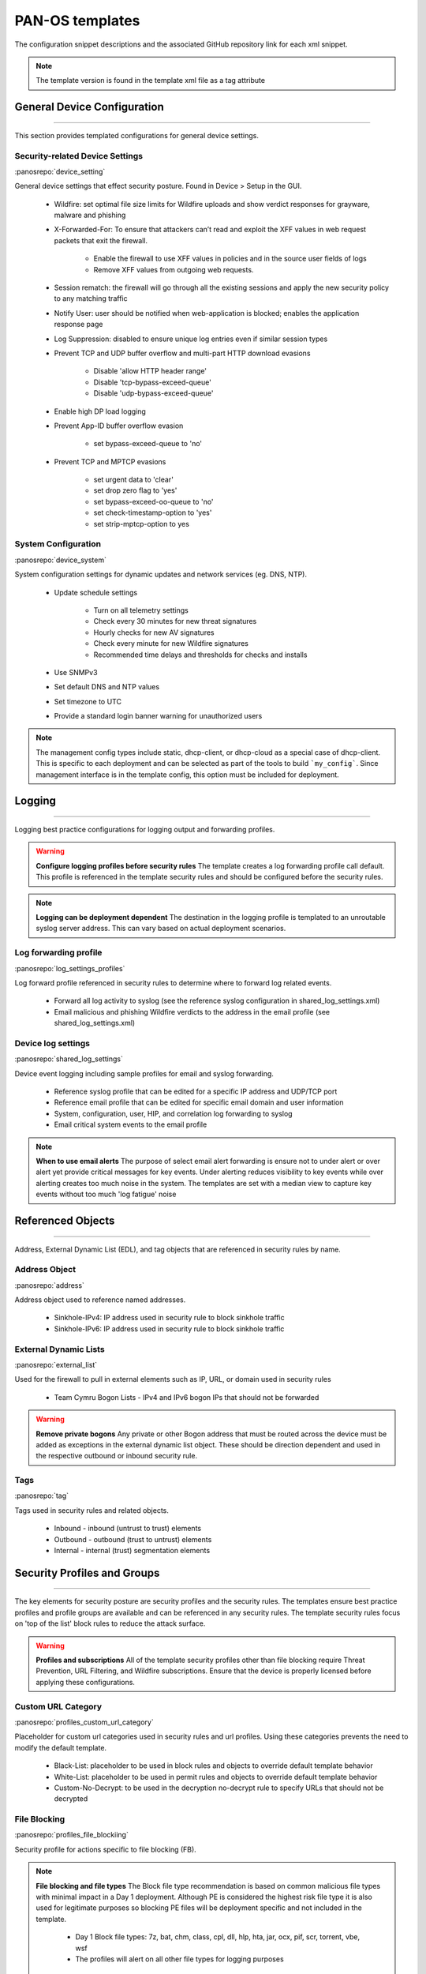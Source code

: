 
PAN-OS templates
================

The configuration snippet descriptions and the associated GitHub
repository link for each xml snippet.

.. Note::
    The template version is found in the template xml file as a tag attribute


General Device Configuration
----------------------------

----------------------------------------------------------------------

This section provides templated configurations for general device
settings.

Security-related Device Settings
~~~~~~~~~~~~~~~~~~~~~~~~~~~~~~~~

:panosrepo:`device_setting`

General device settings that effect security posture. Found in Device > Setup in the GUI.

    + Wildfire: set optimal file size limits for Wildfire uploads and show verdict responses for grayware, malware and phishing

    + X-Forwarded-For: To ensure that attackers can’t read and exploit the XFF values in web request packets that exit the firewall.

        * Enable the firewall to use XFF values in policies and in the source user fields of logs
        * Remove XFF values from outgoing web requests.

    + Session rematch: the firewall will go through all the existing sessions and apply the new security policy to any matching traffic

    + Notify User: user should be notified when web-application is blocked; enables the application response page

    + Log Suppression: disabled to ensure unique log entries even if similar session types

    + Prevent TCP and UDP buffer overflow and multi-part HTTP download evasions

        * Disable 'allow HTTP header range'
        * Disable 'tcp-bypass-exceed-queue'
        * Disable 'udp-bypass-exceed-queue'

    + Enable high DP load logging

    + Prevent App-ID buffer overflow evasion

        * set bypass-exceed-queue to 'no'

    + Prevent TCP and MPTCP evasions

        * set urgent data to 'clear'
        * set drop zero flag to 'yes'
        * set bypass-exceed-oo-queue to 'no'
        * set check-timestamp-option to 'yes'
        * set strip-mptcp-option to yes


System Configuration
~~~~~~~~~~~~~~~~~~~~

:panosrepo:`device_system`

System configuration settings for dynamic updates and network services
(eg. DNS, NTP).

    + Update schedule settings

        * Turn on all telemetry settings
        * Check every 30 minutes for new threat signatures
        * Hourly checks for new AV signatures
        * Check every minute for new Wildfire signatures
        * Recommended time delays and thresholds for checks and installs

    + Use SNMPv3

    + Set default DNS and NTP values

    + Set timezone to UTC

    + Provide a standard login banner warning for unauthorized users

.. Note::
    The management config types include static, dhcp-client, or dhcp-cloud as a special case of dhcp-client.
    This is specific to each deployment and can be selected as part of the tools to build ```my_config```.
    Since management interface is in the template config, this option must be included for deployment.

Logging
-------

----------------------------------------------------------------------

Logging best practice configurations for logging output and forwarding
profiles.

.. Warning::
    **Configure logging profiles before security rules**
    The template creates a log forwarding profile call default.
    This profile is referenced in the template security rules and should be configured before the security rules.

.. Note::
    **Logging can be deployment dependent**
    The destination in the logging profile is templated to an unroutable syslog server address.
    This can vary based on actual deployment scenarios.


Log forwarding profile
~~~~~~~~~~~~~~~~~~~~~~

:panosrepo:`log_settings_profiles`

Log forward profile referenced in security rules to determine where to
forward log related events.

    + Forward all log activity to syslog (see the reference syslog
      configuration in shared_log_settings.xml)

    + Email malicious and phishing Wildfire verdicts to the address in the
      email profile (see shared_log_settings.xml)

Device log settings
~~~~~~~~~~~~~~~~~~~

:panosrepo:`shared_log_settings`

Device event logging including sample profiles for email and syslog
forwarding.

    + Reference syslog profile that can be edited for a specific IP
      address and UDP/TCP port

    + Reference email profile that can be edited for specific email domain
      and user information

    + System, configuration, user, HIP, and correlation log forwarding to
      syslog

    + Email critical system events to the email profile


.. Note::
    **When to use email alerts**
    The purpose of select email alert forwarding is ensure not to under alert or over alert yet provide critical messages for key events.
    Under alerting reduces visibility to key events while over alerting creates too much noise in the system.
    The templates are set with a median view to capture key events without too much 'log fatigue' noise


Referenced Objects
------------------

----------------------------------------------------------------------

Address, External Dynamic List (EDL), and tag objects that are
referenced in security rules by name.


Address Object
~~~~~~~~~~~~~~


:panosrepo:`address`

Address object used to reference named addresses.


        + Sinkhole-IPv4: IP address used in security rule to block sinkhole
          traffic

        + Sinkhole-IPv6: IP address used in security rule to block sinkhole
          traffic


External Dynamic Lists
~~~~~~~~~~~~~~~~~~~~~~

:panosrepo:`external_list`


Used for the firewall to pull in external elements such as IP, URL, or
domain used in security rules

    + Team Cymru Bogon Lists - IPv4 and IPv6 bogon IPs that should not be
      forwarded

.. Warning::
    **Remove private bogons**
    Any private or other Bogon address that must be routed across the
    device must be added as exceptions in the external dynamic list
    object. These should be direction dependent and used in the respective
    outbound or inbound security rule.


Tags
~~~~

:panosrepo:`tag`

Tags used in security rules and related objects.

        + Inbound - inbound (untrust to trust) elements

        + Outbound - outbound (trust to untrust) elements

        + Internal - internal (trust) segmentation elements


Security Profiles and Groups
----------------------------

----------------------------------------------------------------------

The key elements for security posture are security profiles and the
security rules. The templates ensure best practice profiles and
profile groups are available and can be referenced in any security
rules. The template security rules focus on 'top of the list' block
rules to reduce the attack surface.


.. Warning::
    **Profiles and subscriptions**
    All of the template security profiles other than file blocking require
    Threat Prevention, URL Filtering, and Wildfire subscriptions. Ensure
    that the device is properly licensed before applying these
    configurations.



Custom URL Category
~~~~~~~~~~~~~~~~~~~

:panosrepo:`profiles_custom_url_category`

Placeholder for custom url categories used in security rules and url
profiles. Using these categories prevents the need to modify the
default template.


        + Black-List: placeholder to be used in block rules and objects to
          override default template behavior

        + White-List: placeholder to be used in permit rules and objects to
          override default template behavior

        + Custom-No-Decrypt: to be used in the decryption no-decrypt rule to
          specify URLs that should not be decrypted



File Blocking
~~~~~~~~~~~~~

:panosrepo:`profiles_file_blockiing`

Security profile for actions specific to file blocking (FB).


.. Note::
    **File blocking and file types**
    The Block file type recommendation is based on common malicious file
    types with minimal impact in a Day 1 deployment. Although PE is
    considered the highest risk file type it is also used for legitimate
    purposes so blocking PE files will be deployment specific and not
    included in the template.

        + Day 1 Block file types: 7z, bat, chm, class, cpl, dll, hlp, hta,
          jar, ocx, pif, scr, torrent, vbe, wsf

        + The profiles will alert on all other file types for logging purposes


Profiles:

        + Outbound-FB: For outbound (trust to untrust) security rules

        + Inbound-FB: For inbound (untrust to trust) security rules

        + Internal-FB: For internal network segmentation rules

        + Alert-Only-FB: No file blocking, only alerts for logging purposes

        + Exception-FB: For exception requirements in security rules to avoid
          modifying the default template profiles


Anti-Spyware
~~~~~~~~~~~~

:panosrepo:`profiles_spyware`

Security profile for actions specific to anti-spyware (AS).


.. Note::
    **Sinkhole addresses**
    The profiles use IPv4 and IPv6 addresses for DNS sinkholes. IPv4 is
    currently provided by Palo Alto Networks. IPv6 is a bogon address.


Profiles:

        + Outbound-AS : For outbound (trust to untrust) security rules

            * Block severity = Critical, High, Medium
            * Default severity = Low, Informational
            * DNS Sinkhole for IPv4 and IPv6
            * Single packet capture for Critical, High, Medium severity

        + Inbound-AS : For inbound (untrust to trust) security rules

            * Block severity = Critical, High, Medium
            * Default severity = Low, Informational
            * DNS Sinkhole for IPv4 and IPv6
            * Single packet capture for Critical, High, Medium severity

        + Internal-AS : For internal network segmentation rules

            * Block severity = Critical, High
            * Default severity = Medium, Low, Informational
            * DNS Sinkhole for IPv4 and IPv6
            * Single packet capture for Critical, High, Medium severity

        + Alert-Only-AS : No blocking, only alerts for logging purposes

            * Alert all severities and DNS sinkhole
            * No packet capture


        + Exception-AS : For exception requirements in security rules to avoid
          modifying the default template profiles


URL Filtering
~~~~~~~~~~~~~

:panosrepo:`profiles_url_filtering`

Security profile for actions specific to URL filtering (URL).

.. Note::
    Only ``BLOCK`` categories will be listed for each profile below.
    All other URL categories will be set to ``ALERT`` in the templates for logging
    purposes. The complete list of categories can be found in the url filtering template.


Profiles:

        + Outbound-URL : For outbound (trust to untrust) security rules

            * URL Categories
            * Site Access: Block command-and-control, malware, phishing, hacking,
              Black List (custom URL category)
            * User Credential Submission: Block all categories
            * Alert category = includes White List (custom URL category)
            * URL Filtering Settings: HTTP Header Logging (user agent, referer, X
              -Forwarded-For)

        + Alert-Only-URL : No blocking, only alerts for logging purposes

            * Alert all categories including custom categories Black List and
              White List

        + Exception-URL : For exception requirements in security rules to
          avoid modifying the default template profiles

            * URL Categories
            * Site Access: Block command-and-control, malware, phishing, hacking,
              Black List (custom URL category)
            * User Credential Submission: Block all categories
            * Alert category = includes White List (custom URL category)
            * URL Filtering Settings: HTTP Header Logging (user agent, referer, X
              -Forwarded-For)


Anti-Virus
~~~~~~~~~~

:panosrepo:`profiles_virus`

Security profile for actions specific to AntiVirus (AV).


Profiles:


        + Outbound-AV: For outbound (trust to untrust) security rules

        + Inbound-AV: For inbound (untrust to trust) security rules

        + Internal-AV: For internal network segmentation rules

        + Alert-Only-AV: No blocking, only alerts for logging purposes

        + Exception-AV: For exception requirements in security rules to avoid
          modifying the default template profiles


.. Note::
    **Email response codes with SMTP not IMAP or POP3**
    Reset-both is used for SMTP, IMAP, and POP3. SMTP '541' response
    messages are returned to notify that the session was blocked. IMAP and
    POP3 do not have the same response model. In live deployments, instead
    of DoS concerns with retries, the endpoints typically stop resending
    after a small number of sends with timeouts.



Vulnerability Protection
~~~~~~~~~~~~~~~~~~~~~~~~

:panosrepo:`profiles_vulnerability`

Profiles:

        + Outbound-VP : For outbound (trust to untrust) security rules

            * Block severity = Critical, High, Medium
            * Alert severity = Low, Informational
            * Single packet capture for Critical, High, Medium severity

        + Inbound-VP : For inbound (untrust to trust) security rules

            * Block severity = Critical, High, Medium
            * Alert severity = Low, Informational
            * Single packet capture for Critical, High, Medium severity

        + Internal-VP : For internal network segmentation rules

            * Block severity = Critical, High
            * Alert severity = Medium, Low, Informational
            * Single packet capture for Critical, High, Medium severity

        + Alert-Only-VP : No blocking, only alerts for logging purposes

            * Alert all severities
            * No packet capture

        + Exception-VP: For exception requirements in security rules to avoid
          modifying the default template profiles


Wildfire Analysis
~~~~~~~~~~~~~~~~~

:panosrepo:`profiles_wildfire_analysis`

Security profile for actions specific to Wildfire upload and analysis
(WF).

.. Note::
    ``Public Cloud`` is the default
    All template profiles are configured to upload all file types in any
    direction to the public cloud for analysis.


Profiles:

        + Outbound-WF: For outbound (trust to untrust) security rules

        + Inbound-WF: For inbound (untrust to trust) security rules

        + Internal-WF: For internal network segmentation rules

        + Alert-Only-WF: No blocking, only alerts for logging purposes

        + Exception-WF: For exception requirements in security rules to avoid
          modifying the default template profiles


Security Profile Groups
~~~~~~~~~~~~~~~~~~~~~~~

:panosrepo:`profile_group`

Security profile groups based on use case


        + Inbound: For rules associated to inbound (untrust to trust) sessions

        + Outbound: For rules associated to outbound (trust to untrust)
          sessions

        + Internal: For rules associated to trust-domain network segmentation

        + Alert Only: Provides visibility and logging without a blocking
          posture


Security Rules
--------------

----------------------------------------------------------------------


Recommended Block Rules
~~~~~~~~~~~~~~~~~~~~~~~

:panosrepo:`rulebase_security`

Recommended block rules for optimal security posture with associated
default log-forwarding profile


        + Outbound Block Rule: Block destination IP address match based on the
          Palo Alto Networks predefined externals dynamic lists

        + Inbound Block Rule: Block source IP address match based on the Palo
          Alto Networks predefined externals dynamic lists

        + DNS Sinkhole Block: Block sessions redirected to defined sinkhole
          addresses using the address objects (address.xml)

        + Inbound/Outbound Bogon Block Rules: Prevent bogon addresses from
          being forwarded; uses Team Cymru Bogon EDL


.. Warning::
    **Check Bogons before enabling the Bogon block rule**
    The bogon rules are disabled in the template and should only be
    activated once determined that all bogons should be blocked.
    Exceptions may be private address space that may be allowed to cross
    device boundaries.

.. Note::
    **Security rules in the template are block only**
    The template only uses block rules. Allow rules are zone, direction
    and use case dependent. Additional templating work will provide
    recommended use case case security rules.


Default Security Rules
~~~~~~~~~~~~~~~~~~~~~~

:panosrepo:`rulebase_default_security_rules`

Configuration for the default interzone and intrazone default rules


        + Intrazone

            * Enable logging at session-end using the default logging profile
            * Use the Internal security profile-group

        + Interzone

            * Explicit drop of traffic between zones
            * Enable logging at session-end using the default logging profile


Decryption
----------

----------------------------------------------------------------------


Profiles
~~~~~~~~

:panosrepo:`profiles_decryption`

Recommended_Decryption_Profile. Referenced by the default decryption
rule.

        + SSL Forward Proxy

            * Server Cert Verification : Block sessions with expired certs, Block
              sessions with untrusted issuers, Block sessions with unknown cert
              status
            * Unsupported Mode Checks : Block sessions with unsupported versions,
              Blocks sessions with unsupported cipher suites

        + SSL No Proxy

            * Server Cert Verification : Block sessions with expired certs, Block
              sessions with untrusted issuers

        + SSH Proxy

            * Unsupported Mode Checks : Block sessions with unsupported versions,
              Block sessions with unsupported algorithms

        + SSL Protocol Settings:

            * Minimum Version: TLSv1.2; Any TLSv1.1 errors can help find outdated
              TLS endpoints
            * Key Exchange Algorithms: RSA not recommended and unchecked
            * Encryption Algorithms: 3DES and RC4 not recommended and unavailable
              when TLSv1.2 is the min version
            * Authentication Algorithms:MD5 not recommended and unavailable when
              TLSv1.2 is the min version


Decryption Rules
~~~~~~~~~~~~~~~~

:panosrepo:`rulebase_decryption`

Recommended SSL decryption pre-rules for no-decryption.


       + NO decrypt rule for select URL categories; Initially disabled in the Day 1 template until SSL decryption to be enabled

       + NO decrypt rule used to validate SSL communications based on the ``Recommended Decrypt profile``


Zone Protection
---------------

----------------------------------------------------------------------


Profile
~~~~~~~

:panosrepo:`zone_protection_profile`

Recommended_Zone_Protection profile for standard, non-volumetric best
practices. This profile should be attached to all interfaces within
the network.


.. Note::
    **Recon Protection**
    Default values enabled in alert-only mode; active blocking posture requires network tuning

Packet Based Attack Protection

        + IP Drop: Spoofed IP Address, Malformed

        + TCP Drop: Remove TCP timestamp, No TCP Fast Open, Multipath TCP
          (MPTCP) Options = Global


Reports
-------

----------------------------------------------------------------------


Reports
~~~~~~~

:panosrepo:`reports_simple`


Series of reports to look for traffic anomalies, where to apply or
remove rules, etc. Reports are grouped by topic per the report group
section below.


.. Note::
    **Zones and Subnets in report queries**
    The repo contains a separate folder for custom reports that use a
    placeholder zone called 'internet' for match conditions in reports.
    This value MUST be changed to match the actual public zone used in a
    live network. Additional zones and/or subnets to be used or excluded
    in the reports would be added in the query values.


Report Groups
~~~~~~~~~~~~~

:panosrepo:`report_group_simple`

Report groups allow you to create sets of reports that the system can
compile and send as a single aggregate PDF report with an optional
title page and all the constituent reports included.

Template report groups include:

Simple (included in Day One template)


        + Possible Compromise: malicious sites and verdicts, sinkhole sessions


Custom

        + User Group Activity (eg. Employee, Student, Teacher): user-id
          centric reports grouped by user type

        + Inbound/Outbound/Internal Rule Tuning: Used rules, app ports,
          unknown apps, geo information

        + Inbound/Outbound/Internal Threat Tuning: Allowed threats traversing
          the device

        + File Blocking Tuning: View of upload/download files and types with
          associated rule

        + URL Tuning: Views by categories, especially questionable and unknown
          categories

        + Inbound/Outbound/Internal Threats Blocked: Threat reports specific
          to blocking posture; complement to threat tuning

        + Non-Working Traffic: View of dropped, incomplete, or insufficient
          data sessions


Email Scheduler
~~~~~~~~~~~~~~~

:panosrepo:`email_scheduler simple`

Schedule and email recipients for each report group. The template uses
a sample email profile configured in shared_log_settings.
